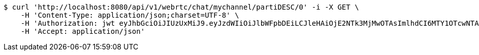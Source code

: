 [source,bash]
----
$ curl 'http://localhost:8080/api/v1/webrtc/chat/mychannel/partiDESC/0' -i -X GET \
    -H 'Content-Type: application/json;charset=UTF-8' \
    -H 'Authorization: jwt eyJhbGciOiJIUzUxMiJ9.eyJzdWIiOiJlbWFpbDEiLCJleHAiOjE2NTk3MjMwOTAsImlhdCI6MTY1OTcwNTA5MH0.MTTQTMMUyy_onVsvXJ1EYWJvGr-PN__bpz2_M8Jj_hZdOaNLR312Hzl8B8QyLBSKAM89ZmiJttaYgw-bR_PFBg' \
    -H 'Accept: application/json'
----